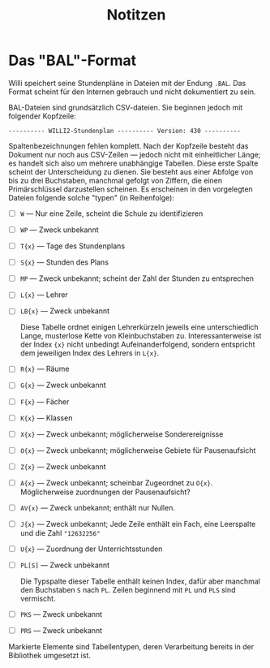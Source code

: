 #+title: Notitzen

* Das "BAL"-Format

Willi speichert seine Stundenpläne in Dateien mit der Endung ~.BAL~. Das Format scheint für den Internen gebrauch und nicht dokumentiert zu sein.

BAL-Dateien sind grundsätzlich CSV-dateien. Sie beginnen jedoch mit folgender Kopfzeile:

#+begin_example
---------- WILLI2-Stundenplan ---------- Version: 430 ----------
#+end_example

Spaltenbezeichnungen fehlen komplett. Nach der Kopfzeile besteht das Dokument nur noch aus CSV-Zeilen — jedoch nicht mit einheitlicher Länge; es handelt sich also um mehrere unabhängige Tabellen. Diese erste Spalte scheint der Unterscheidung zu dienen. Sie besteht aus einer Abfolge von bis zu drei Buchstaben, manchmal gefolgt von Ziffern, die einen Primärschlüssel darzustellen scheinen. Es erscheinen in den vorgelegten Dateien folgende solche "typen" (in Reihenfolge):

- [ ] ~W~ — Nur eine Zeile, scheint die Schule zu identifizieren
- [ ] ~WP~ — Zweck unbekannt
- [ ] ~T{x}~ — Tage des Stundenplans
- [ ] ~S{x}~ — Stunden des Plans
- [ ] ~MP~ — Zweck unbekannt; scheint der Zahl der Stunden zu entsprechen
- [ ] ~L{x}~ — Lehrer
- [ ] ~LB{x}~ — Zweck unbekannt

  Diese Tabelle ordnet einigen Lehrerkürzeln jeweils eine unterschiedlich Lange, musterlose Kette von Kleinbuchstaben zu. Interessanterweise ist der Index ~{x}~ nicht unbedingt Aufeinanderfolgend, sondern entspricht dem jeweiligen Index des Lehrers in ~L{x}~.

- [ ] ~R{x}~ — Räume
- [ ] ~G{x}~ — Zweck unbekannt
- [ ] ~F{x}~ — Fächer
- [ ] ~K{x}~ — Klassen
- [ ] ~X{x}~ — Zweck unbekannt; möglicherweise Sonderereignisse
- [ ] ~O{x}~ — Zweck unbekannt; möglicherweise Gebiete für Pausenaufsicht
- [ ] ~Z{x}~ — Zweck unbekannt
- [ ] ~A{x}~ — Zweck unbekannt; scheinbar Zugeordnet zu ~O{x}~. Möglicherweise zuordnungen der Pausenaufsicht?
- [ ] ~AV{x}~ — Zweck unbekannt; enthält nur Nullen.
- [ ] ~J{x}~ — Zweck unbekannt; Jede Zeile enthält ein Fach, eine Leerspalte und die Zahl ~"12632256"~
- [ ] ~U{x}~ — Zuordnung der Unterrichtsstunden
- [ ] ~PL[S]~ — Zweck unbekannt

  Die Typspalte dieser Tabelle enthält keinen Index, dafür aber manchmal den Buchstaben ~S~ nach ~PL~. Zeilen beginnend mit ~PL~ und ~PLS~ sind vermischt.
- [ ] ~PKS~ — Zweck unbekannt
- [ ] ~PRS~ — Zweck unbekannt

Markierte Elemente sind Tabellentypen, deren Verarbeitung bereits in der Bibliothek umgesetzt ist.
